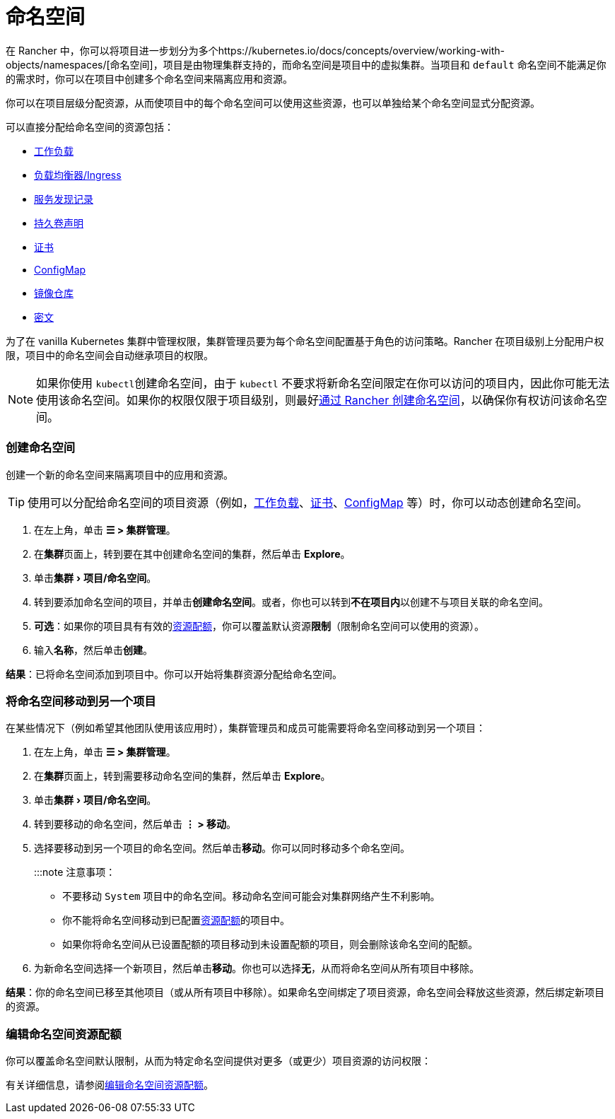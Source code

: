 = 命名空间
:experimental:

在 Rancher 中，你可以将项目进一步划分为多个https://kubernetes.io/docs/concepts/overview/working-with-objects/namespaces/[命名空间]，项目是由物理集群支持的，而命名空间是项目中的虚拟集群。当项目和 `default` 命名空间不能满足你的需求时，你可以在项目中创建多个命名空间来隔离应用和资源。

你可以在项目层级分配资源，从而使项目中的每个命名空间可以使用这些资源，也可以单独给某个命名空间显式分配资源。

可以直接分配给命名空间的资源包括：

* xref:../../pages-for-subheaders/workloads-and-pods.adoc[工作负载]
* xref:../../pages-for-subheaders/load-balancer-and-ingress-controller.adoc[负载均衡器/Ingress]
* xref:kubernetes-resources-setup/create-services.adoc[服务发现记录]
* xref:../../pages-for-subheaders/create-kubernetes-persistent-storage.adoc[持久卷声明]
* xref:kubernetes-resources-setup/encrypt-http-communication.adoc[证书]
* xref:kubernetes-resources-setup/configmaps.adoc[ConfigMap]
* xref:kubernetes-resources-setup/kubernetes-and-docker-registries.adoc[镜像仓库]
* xref:kubernetes-resources-setup/secrets.adoc[密文]

为了在 vanilla Kubernetes 集群中管理权限，集群管理员要为每个命名空间配置基于角色的访问策略。Rancher 在项目级别上分配用户权限，项目中的命名空间会自动继承项目的权限。

[NOTE]
====

如果你使用 ``kubectl``创建命名空间，由于 `kubectl` 不要求将新命名空间限定在你可以访问的项目内，因此你可能无法使用该命名空间。如果你的权限仅限于项目级别，则最好xref:manage-namespaces.adoc[通过 Rancher 创建命名空间]，以确保你有权访问该命名空间。
====


=== 创建命名空间

创建一个新的命名空间来隔离项目中的应用和资源。

[TIP]
====

使用可以分配给命名空间的项目资源（例如，xref:kubernetes-resources-setup/workloads-and-pods/deploy-workloads.adoc[工作负载]、xref:kubernetes-resources-setup/encrypt-http-communication.adoc[证书]、xref:kubernetes-resources-setup/configmaps.adoc[ConfigMap] 等）时，你可以动态创建命名空间。
====


. 在左上角，单击 *☰ > 集群管理*。
. 在**集群**页面上，转到要在其中创建命名空间的集群，然后单击 *Explore*。
. 单击menu:集群[项目/命名空间]。
. 转到要添加命名空间的项目，并单击**创建命名空间**。或者，你也可以转到**不在项目内**以创建不与项目关联的命名空间。
. *可选*：如果你的项目具有有效的xref:../../pages-for-subheaders/manage-project-resource-quotas.adoc[资源配额]，你可以覆盖默认资源**限制**（限制命名空间可以使用的资源）。
. 输入**名称**，然后单击**创建**。

*结果*：已将命名空间添加到项目中。你可以开始将集群资源分配给命名空间。

=== 将命名空间移动到另一个项目

在某些情况下（例如希望其他团队使用该应用时），集群管理员和成员可能需要将命名空间移动到另一个项目：

. 在左上角，单击 *☰ > 集群管理*。
. 在**集群**页面上，转到需要移动命名空间的集群，然后单击 *Explore*。
. 单击menu:集群[项目/命名空间]。
. 转到要移动的命名空间，然后单击 *⋮ > 移动*。
. 选择要移动到另一个项目的命名空间。然后单击**移动**。你可以同时移动多个命名空间。
+
:::note 注意事项：

 ** 不要移动 `System` 项目中的命名空间。移动命名空间可能会对集群网络产生不利影响。
 ** 你不能将命名空间移动到已配置xref:../../pages-for-subheaders/manage-project-resource-quotas.adoc[资源配额]的项目中。
 ** 如果你将命名空间从已设置配额的项目移动到未设置配额的项目，则会删除该命名空间的配额。

. 为新命名空间选择一个新项目，然后单击**移动**。你也可以选择**无**，从而将命名空间从所有项目中移除。

*结果*：你的命名空间已移至其他项目（或从所有项目中移除）。如果命名空间绑定了项目资源，命名空间会释放这些资源，然后绑定新项目的资源。

=== 编辑命名空间资源配额

你可以覆盖命名空间默认限制，从而为特定命名空间提供对更多（或更少）项目资源的访问权限：

有关详细信息，请参阅xref:../advanced-user-guides/manage-projects/manage-project-resource-quotas/override-default-limit-in-namespaces.adoc[编辑命名空间资源配额]。
